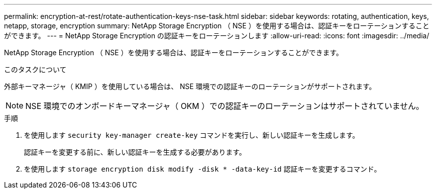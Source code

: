 ---
permalink: encryption-at-rest/rotate-authentication-keys-nse-task.html 
sidebar: sidebar 
keywords: rotating, authentication, keys, netapp, storage, encryption 
summary: NetApp Storage Encryption （ NSE ）を使用する場合は、認証キーをローテーションすることができます。 
---
= NetApp Storage Encryption の認証キーをローテーションします
:allow-uri-read: 
:icons: font
:imagesdir: ../media/


[role="lead"]
NetApp Storage Encryption （ NSE ）を使用する場合は、認証キーをローテーションすることができます。

.このタスクについて
外部キーマネージャ（ KMIP ）を使用している場合は、 NSE 環境での認証キーのローテーションがサポートされます。

[NOTE]
====
NSE 環境でのオンボードキーマネージャ（ OKM ）での認証キーのローテーションはサポートされていません。

====
.手順
. を使用します `security key-manager create-key` コマンドを実行し、新しい認証キーを生成します。
+
認証キーを変更する前に、新しい認証キーを生成する必要があります。

. を使用します `storage encryption disk modify -disk * -data-key-id` 認証キーを変更するコマンド。

